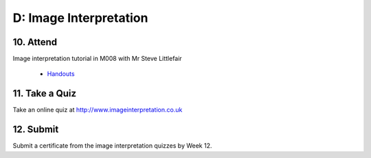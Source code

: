 D: Image Interpretation
=============================================

10. Attend
-----------------
Image interpretation tutorial in M008 with Mr Steve Littlefair

  - `Handouts <https://mrs.elsdevelopment.com/mrsc5001/_static/tutorial_handouts/MRSC5001_TUTE_WEEK4.ppt>`_

11. Take a Quiz
-----------------
Take an online quiz at `<http://www.imageinterpretation.co.uk>`_


12. Submit
-----------------
Submit a certificate from the image interpretation quizzes by Week 12.
